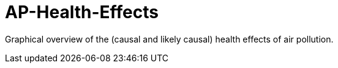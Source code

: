 [[ap-health-effects]]
= AP-Health-Effects

Graphical overview of the (causal and likely causal) health effects of air pollution.


